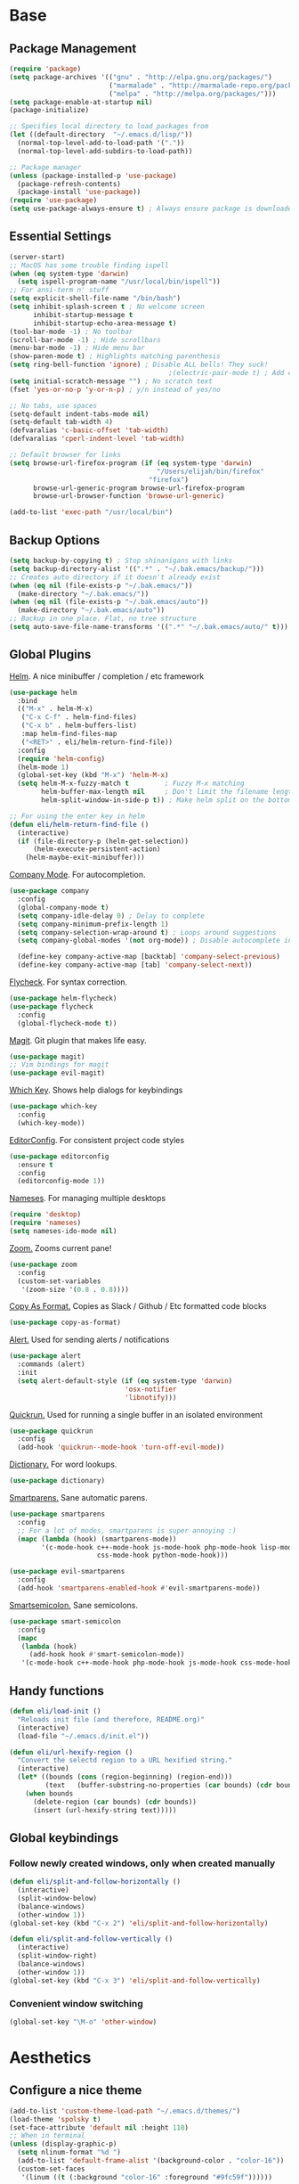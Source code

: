 * Base
** Package Management
   #+begin_src emacs-lisp :tangle yes
     (require 'package)
     (setq package-archives '(("gnu" . "http://elpa.gnu.org/packages/")
                              ("marmalade" . "http://marmalade-repo.org/packages/")
                              ("melpa" . "http://melpa.org/packages/")))
     (setq package-enable-at-startup nil)
     (package-initialize)

     ;; Specifies local directory to load packages from
     (let ((default-directory  "~/.emacs.d/lisp/"))
       (normal-top-level-add-to-load-path '("."))
       (normal-top-level-add-subdirs-to-load-path))

     ;; Package manager
     (unless (package-installed-p 'use-package)
       (package-refresh-contents)
       (package-install 'use-package))
     (require 'use-package)
     (setq use-package-always-ensure t) ; Always ensure package is downloaded
   #+end_src
** Essential Settings
   #+begin_src emacs-lisp :tangle yes
     (server-start)
     ;; MacOS has some trouble finding ispell
     (when (eq system-type 'darwin)
       (setq ispell-program-name "/usr/local/bin/ispell"))
     ;; For ansi-term n' stuff
     (setq explicit-shell-file-name "/bin/bash")
     (setq inhibit-splash-screen t ; No welcome screen
           inhibit-startup-message t
           inhibit-startup-echo-area-message t)
     (tool-bar-mode -1) ; No toolbar
     (scroll-bar-mode -1) ; Hide scrollbars
     (menu-bar-mode -1) ; Hide menu bar
     (show-paren-mode t) ; Highlights matching parenthesis
     (setq ring-bell-function 'ignore) ; Disable ALL bells! They suck!
                                             ;(electric-pair-mode t) ; Add closing pairs automatically
     (setq initial-scratch-message "") ; No scratch text
     (fset 'yes-or-no-p 'y-or-n-p) ; y/n instead of yes/no

     ;; No tabs, use spaces
     (setq-default indent-tabs-mode nil)
     (setq-default tab-width 4)
     (defvaralias 'c-basic-offset 'tab-width)
     (defvaralias 'cperl-indent-level 'tab-width)

     ;; Default browser for links
     (setq browse-url-firefox-program (if (eq system-type 'darwin)
                                          "/Users/elijah/bin/firefox"
                                        "firefox")
           browse-url-generic-program browse-url-firefox-program
           browse-url-browser-function 'browse-url-generic)

     (add-to-list 'exec-path "/usr/local/bin")
   #+end_src
** Backup Options
   #+begin_src emacs-lisp :tangle yes
     (setq backup-by-copying t) ; Stop shinanigans with links
     (setq backup-directory-alist '((".*" . "~/.bak.emacs/backup/")))
     ;; Creates auto directory if it doesn't already exist
     (when (eq nil (file-exists-p "~/.bak.emacs/"))
       (make-directory "~/.bak.emacs/"))
     (when (eq nil (file-exists-p "~/.bak.emacs/auto"))
       (make-directory "~/.bak.emacs/auto"))
     ;; Backup in one place. Flat, no tree structure
     (setq auto-save-file-name-transforms '((".*" "~/.bak.emacs/auto/" t)))
   #+end_src
** Global Plugins
   [[https://github.com/emacs-helm/helm][Helm]]. A nice minibuffer / completion / etc framework
   #+begin_src emacs-lisp :tangle yes
     (use-package helm
       :bind
       (("M-x" . helm-M-x)
        ("C-x C-f" . helm-find-files)
        ("C-x b" . helm-buffers-list)
        :map helm-find-files-map
        ("<RET>" . eli/helm-return-find-file))
       :config
       (require 'helm-config)
       (helm-mode 1)
       (global-set-key (kbd "M-x") 'helm-M-x)
       (setq helm-M-x-fuzzy-match t         ; Fuzzy M-x matching
             helm-buffer-max-length nil     ; Don't limit the filename length
             helm-split-window-in-side-p t)) ; Make helm split on the bottom edge

     ;; For using the enter key in helm
     (defun eli/helm-return-find-file ()
       (interactive)
       (if (file-directory-p (helm-get-selection))
           (helm-execute-persistent-action)
         (helm-maybe-exit-minibuffer)))
   #+end_src
   
   [[https://www.emacswiki.org/emacs/CompanyMode][Company Mode]]. For autocompletion.
   #+begin_src emacs-lisp :tangle yes
     (use-package company
       :config
       (global-company-mode t)
       (setq company-idle-delay 0) ; Delay to complete
       (setq company-minimum-prefix-length 1)
       (setq company-selection-wrap-around t) ; Loops around suggestions
       (setq company-global-modes '(not org-mode)) ; Disable autocomplete in org

       (define-key company-active-map [backtab] 'company-select-previous)
       (define-key company-active-map [tab] 'company-select-next))
   #+end_src

   [[https://github.com/flycheck/flycheck][Flycheck]]. For syntax correction.
   #+begin_src emacs-lisp :tangle yes
     (use-package helm-flycheck)
     (use-package flycheck
       :config
       (global-flycheck-mode t))
   #+end_src

   [[https://www.emacswiki.org/emacs/Magit][Magit]]. Git plugin that makes life easy.
   #+begin_src emacs-lisp :tangle yes
     (use-package magit)
     ;; Vim bindings for magit
     (use-package evil-magit)
   #+end_src
   
   [[https://github.com/justbur/emacs-which-key][Which Key]]. Shows help dialogs for keybindings
   #+begin_src emacs-lisp :tangle yes
     (use-package which-key
       :config
       (which-key-mode))
   #+end_src
   
   [[https://github.com/editorconfig/editorconfig-emacs][EditorConfig]]. For consistent project code styles
   #+begin_src emacs-lisp :tangle yes
     (use-package editorconfig
       :ensure t
       :config
       (editorconfig-mode 1))
   #+end_src

   [[https://www.emacswiki.org/emacs/nameses][Nameses]]. For managing multiple desktops
   #+begin_src emacs-lisp :tangle yes
     (require 'desktop)
     (require 'nameses)
     (setq nameses-ido-mode nil)
   #+end_src
   
   [[https://github.com/cyrus-and/zoom][Zoom.]] Zooms current pane!
   #+begin_src emacs-lisp :tangle yes
     (use-package zoom
       :config
       (custom-set-variables
        '(zoom-size '(0.8 . 0.8))))
   #+end_src

   [[https://github.com/sshaw/copy-as-format][Copy As Format.]] Copies as Slack / Github / Etc formatted code blocks
   #+begin_src emacs-lisp :tangle yes
     (use-package copy-as-format)
   #+end_src

   [[https://github.com/jwiegley/alert][Alert.]] Used for sending alerts / notifications
   
   #+begin_src emacs-lisp :tangle yes
     (use-package alert
       :commands (alert)
       :init
       (setq alert-default-style (if (eq system-type 'darwin)
                                  'osx-notifier
                                  'libnotify)))
   #+end_src

   [[https://github.com/syohex/emacs-quickrun][Quickrun.]] Used for running a single buffer in an isolated environment
   
   #+begin_src emacs-lisp :tangle yes
     (use-package quickrun
       :config
       (add-hook 'quickrun--mode-hook 'turn-off-evil-mode))
   #+end_src

   [[https://github.com/myrkr/dictionary-el][Dictionary.]] For word lookups.
   
   #+begin_src emacs-lisp :tangle yes
     (use-package dictionary)
   #+end_src
   
   [[https://github.com/Fuco1/smartparens][Smartparens.]] Sane automatic parens.
   
   #+begin_src emacs-lisp :tangle yes
     (use-package smartparens
       :config
       ;; For a lot of modes, smartparens is super annoying :)
       (mapc (lambda (hook) (smartparens-mode))
             '(c-mode-hook c++-mode-hook js-mode-hook php-mode-hook lisp-mode-hook
                           css-mode-hook python-mode-hook)))

     (use-package evil-smartparens
       :config
       (add-hook 'smartparens-enabled-hook #'evil-smartparens-mode))
   #+end_src

   [[https://github.com/iquiw/smart-semicolon][Smartsemicolon.]] Sane semicolons.

   #+begin_src emacs-lisp :tangle yes
     (use-package smart-semicolon
       :config
       (mapc
        (lambda (hook)
          (add-hook hook #'smart-semicolon-mode))
        '(c-mode-hook c++-mode-hook php-mode-hook js-mode-hook css-mode-hook)))
   #+end_src
** Handy functions
   #+begin_src emacs-lisp :tangle yes
     (defun eli/load-init ()
       "Reloads init file (and therefore, README.org)"
       (interactive)
       (load-file "~/.emacs.d/init.el"))

     (defun eli/url-hexify-region ()
       "Convert the selectd region to a URL hexified string."
       (interactive)
       (let* ((bounds (cons (region-beginning) (region-end)))
              (text   (buffer-substring-no-properties (car bounds) (cdr bounds))))
         (when bounds
           (delete-region (car bounds) (cdr bounds))
           (insert (url-hexify-string text)))))
   #+end_src
** Global keybindings
*** Follow newly created windows, only when created manually
   #+begin_src emacs-lisp :tangle yes
     (defun eli/split-and-follow-horizontally ()
       (interactive)
       (split-window-below)
       (balance-windows)
       (other-window 1))
     (global-set-key (kbd "C-x 2") 'eli/split-and-follow-horizontally)

     (defun eli/split-and-follow-vertically ()
       (interactive)
       (split-window-right)
       (balance-windows)
       (other-window 1))
     (global-set-key (kbd "C-x 3") 'eli/split-and-follow-vertically)
   #+end_src
*** Convenient window switching
   #+begin_src emacs-lisp :tangle yes
     (global-set-key "\M-o" 'other-window)
   #+end_src
* Aesthetics
** Configure a nice theme
   #+begin_src emacs-lisp :tangle yes
     (add-to-list 'custom-theme-load-path "~/.emacs.d/themes/")
     (load-theme 'spolsky t)
     (set-face-attribute 'default nil :height 110)
     ;; When in terminal
     (unless (display-graphic-p) 
       (setq nlinum-format "%d ")
       (add-to-list 'default-frame-alist '(background-color . "color-16"))
       (custom-set-faces
        '(linum ((t (:background "color-16" :foreground "#9fc59f"))))))
   #+end_src
** Fancy rainbox parens to sooth my eyes
   #+begin_src emacs-lisp :tangle yes
     (use-package rainbow-delimiters
       :config
       (add-hook 'prog-mode-hook #'rainbow-delimiters-mode))
   #+end_src
** Pretty symbols
*** Global
    #+BEGIN_SRC emacs-lisp :tangle yes
      (defun eli/pretty-symbol-push-default ()
        (push '("!=" . ?≢) prettify-symbols-alist)
        (push '("==" . ?≡) prettify-symbols-alist)
        (push '("<=" . ?≤) prettify-symbols-alist)
        (push '(">=" . ?≥) prettify-symbols-alist)
        (push '("=>" . ?⇒) prettify-symbols-alist))
    #+END_SRC
*** C & C++
    #+BEGIN_SRC emacs-lisp :tangle yes
      (mapc
       (lambda (hook)
         (add-hook hook (lambda ()
                          (eli/pretty-symbol-push-default)
                          (push '("NULL" . ?∅) prettify-symbols-alist)
                          (push '("||"   . ?∨) prettify-symbols-alist)
                          (push '("&&"   . ?∧) prettify-symbols-alist)
                          (push '("!"    . ?¬) prettify-symbols-alist)
                          (prettify-symbols-mode t))))
       '(c-mode-hook c++-mode-hook))
    #+END_SRC
*** Python
    #+BEGIN_SRC emacs-lisp :tangle yes
      (add-hook 'python-mode-hook
                (lambda ()
                  (eli/pretty-symbol-push-default)
                  (push '("def"     . ?ƒ) prettify-symbols-alist)
                  (push '("sum"     . ?Σ) prettify-symbols-alist)
                  (push '("**2"     . ?²) prettify-symbols-alist)
                  (push '("**3"     . ?³) prettify-symbols-alist)
                  (push '("None"    . ?∅) prettify-symbols-alist)
                  (push '("in"      . ?∈) prettify-symbols-alist)
                  (push '("not in"  . ?∉) prettify-symbols-alist)
                  (push '("or"      . ?∨) prettify-symbols-alist)
                  (push '("and"     . ?∧) prettify-symbols-alist)
                  (push '("not"     . ?¬) prettify-symbols-alist)
                  (push '("math.pi" . ?π) prettify-symbols-alist)
                  (prettify-symbols-mode t)))
    #+END_SRC
*** Lisp
    #+BEGIN_SRC emacs-lisp :tangle yes
      (add-hook 'emacs-lisp-mode-hook
                (lambda ()
                  (eli/pretty-symbol-push-default)
                  (push '("lambda"   . ?λ) prettify-symbols-alist)
                  (push '("defun"    . ?ƒ) prettify-symbols-alist)
                  (push '("defmacro" . ?μ) prettify-symbols-alist)
                  (push '("defvar"   . ?ν) prettify-symbols-alist)
                  (prettify-symbols-mode t)))
    #+END_SRC
*** PHP
    #+BEGIN_SRC emacs-lisp :tangle yes
      (add-hook 'php-mode-hook
                (lambda ()
                  (eli/pretty-symbol-push-default)
                  (push '("function" . ?ƒ) prettify-symbols-alist)
                  (push '("null"     . ?∅) prettify-symbols-alist)
                  (prettify-symbols-mode t)))
    #+END_SRC
*** Javascript
    #+BEGIN_SRC emacs-lisp :tangle yes
      (add-hook 'js-mode-hook
                (lambda ()
                  (eli/pretty-symbol-push-default)
                  (push '("function" . ?ƒ) prettify-symbols-alist)
                  (push '("null"     . ?∅) prettify-symbols-alist)
                  (push '("||"       . ?∨) prettify-symbols-alist)
                  (push '("&&"       . ?∧) prettify-symbols-alist)
                  (push '("!"        . ?¬) prettify-symbols-alist)
                  (prettify-symbols-mode t)))
    #+END_SRC
** Relative line numbers

   [[https://github.com/CodeFalling/nlinum-relative][Nlinum Relative]]. Relative line numbers n' stuff
   #+begin_src emacs-lisp :tangle yes
     (defun eli/line-numbers-mode () (interactive)
        (display-line-numbers-mode t)
        (setq display-line-numbers 'relative
              display-line-numbers-width 1))

     (if (version< "26.0.50" emacs-version)
         (mapc (lambda (hook) (add-hook hook 'eli/line-numbers-mode))
               '(prog-mode-hook web-mode-hook))
       (use-package nlinum-relative
         :config
         (nlinum-relative-setup-evil)
         (setq nlinum-relative-redisplay-delay 0.25)
         (setq nlinum-relative-current-symbol "")
         (add-hook 'prog-mode-hook 'nlinum-relative-mode)))
   #+end_src

** Rainbow mode (highlight CSS style hex colors)

   [[https://julien.danjou.info/projects/emacs-packages#rainbow-mode][Rainbow Mode]]. Highlights colors (~#ffffff~ syntax)
   See [[http://stackoverflow.com/questions/16048231/how-to-enable-a-non-global-minor-mode-by-default-on-emacs-startup][this StackOverflow post]] for how to enable it on a per-major-mode basis.
   #+begin_src emacs-lisp :tangle yes
     (use-package rainbow-mode
       :config
       ;; Enable for all programming modes
       (add-hook 'prog-mode-hook (lambda () (rainbow-mode 1))))
   #+end_src

** Delightful mode display

   [[https://www.emacswiki.org/emacs/DelightedModes][Delight.]] Makes the toolbar mode display more of a "delight"
   #+begin_src emacs-lisp :tangle yes
     (use-package delight
       :config
       (delight '((company-mode " Co" company)
                  (flycheck-mode " Fl" flycheck)
                  (undo-tree-mode nil undo-tree)
                  (which-key-mode nil which-key)
                  (helm-mode nil helm)
                  (editorconfig-mode nil editorconfig)
                  (rainbow-mode)
                  (evil-smartparens-mode nil evil-smartparens)
                  (smartparens-mode nil smartparens)
                  (smart-semicolon-mode nil smart-semicolon)
                  (auto-revert-mode nil autorevert))))
   #+end_src
   
** Nice unicode support
   [[https://github.com/rolandwalker/unicode-fonts][Unicode Fonts.]] Add unicode support for some OSs.
   #+begin_src emacs-lisp :tangle yes
     (use-package unicode-fonts
       :config
       (unicode-fonts-setup))
   #+end_src
* Evil Mode
** Load and configure evil
   #+begin_src emacs-lisp :tangle yes
     ;; For defining the leader key
     (use-package general)

     ;; Base evil package
     (use-package evil
       :demand
       :init
       ;; Unbind <C-u> for evil mode'
       (setq evil-want-C-u-scroll t)
       :config
       (evil-mode t)

       ;; Make asterisk search for dash-included-words
       (setq-default evil-symbol-word-search t)
       ;; Put the cursor in newly created panes
       ;;(setq evil-split-window-below t)
       ;;(setq evil-vsplit-window-right t)

       ;; Automatically opens helm after :e
       (define-key evil-ex-map "e " 'helm-find-files)

       (general-create-definer bind-leader
         :keymaps 'global
         :states '(normal emacs)
         :prefix "SPC")

       (general-define-key
        :states 'motion
        "k" 'evil-previous-visual-line
        "j" 'evil-next-visual-line)

       (general-define-key
        :states 'operator
        "k" 'evil-previous-line
        "j" 'evil-next-line)

       (general-define-key
        :states 'normal
        "C-z"  (lambda () (interactive)  (when (eq (display-graphic-p) nil) (suspend-frame))))

       (defun eli/helm-gtags-find-tag-at-point () (interactive)
          (helm-gtags-find-tag (thing-at-point 'symbol)))
       (defun eli/helm-gtags-find-rtag-at-point () (interactive)
          (helm-gtags-find-rtag (thing-at-point 'symbol)))

       (bind-leader
         "a" 'org-agenda
         "c" 'cfw:open-org-calendar
         "dl" 'dictionary-lookup-definition
         "ds" 'dictionary-search
         "e" 'gnus
         "f" 'helm-flycheck
         "g" 'magit-status
         "kr" 'helm-show-kill-ring
         "kk" 'kill-this-buffer
         "kw" 'kill-buffer-and-window
         "l" 'org-timeline
         "m" 'helm-mini
         "nl" 'nameses-load
         "nr" 'nameses-reset
         "ns" 'nameses-save
         "q" 'quickrun
         "r" 'recompile
         "sco" 'slack-channel-join
         "scs" 'slack-channel-select
         "sil" 'slack-im-list-update
         "sio" 'slack-im-open
         "sis" 'slack-im-select
         "ss" 'slack-start
         "tp" 'helm-gtags-pop-stack
         "tr" 'eli/helm-gtags-find-rtag-at-point
         "ts" 'helm-gtags-show-stack
         "tt" 'eli/helm-gtags-find-tag-at-point
         "w" 'save-buffer
         "x" 'helm-M-x
         "z" 'zoom))

     ;; Tpope's surround
     (use-package evil-surround
       :config
       (global-evil-surround-mode 1))
   #+end_src
** External config for powerline and evil powerline
   #+begin_src emacs-lisp :tangle yes
     ;; (~/.emacs.d/lisp/init-powerline.el)
     (require 'init-powerline)
   #+end_src
** Keybindings
   #+begin_src emacs-lisp :tangle yes
     ;; Disable evil-ex initial auto-fill
     (define-key evil-normal-state-map (kbd ":")
       '(lambda () 
          (interactive)
          (evil-ex "")))
   #+end_src
* Org Mode
** Basic
   #+begin_src emacs-lisp :tangle yes
     ;; Better looking org headers
     (use-package org-bullets
       :config
       (add-hook 'org-mode-hook (lambda () (org-bullets-mode 1))))

     (setq
      org-pretty-entities t ; Alows org to displayed UTF-8 chars like \alpha
      org-startup-truncated nil
      org-src-fontify-natively t
      org-agenda-files '("~/Dropbox/Notes/everything.org")
      org-src-window-setup 'current-window
      org-ellipsis " ⤵"
      ;; Allows custom inline image sizes
      org-image-actual-width nil
      ;; Makes inline latex previews bigger
      org-format-latex-options (plist-put org-format-latex-options :scale 1.7)
      org-export-latex-table-caption-above nil
      org-latex-table-caption-above nil
      org-latex-caption-above nil)

     (add-to-list 'auto-mode-alist '("\\.org\\'" . org-mode))
     (global-set-key "\C-cl" 'org-store-link)
     ;; To enable an agenda hotkey
     (global-set-key "\C-ca" 'org-agenda)
     (global-set-key "\C-cb" 'org-iswitchb)
   #+end_src
  
   Custom Org Keybindings
   #+begin_src emacs-lisp :tangle yes
    (define-key evil-normal-state-map (kbd "M-h") 'org-metaleft)
    (define-key evil-normal-state-map (kbd "M-s") 'org-metaright)
    (define-key evil-normal-state-map (kbd "M-e") 'org-latex-export-to-pdf)
   #+end_src
** Agenda
   #+begin_src emacs-lisp :tangle yes
    ;; Match those tagged with, are not scheduled/deadlined, are not DONE.
    (setq org-agenda-custom-commands
          '(("d" "non-[d]eadlined tasks"
             tags "-DEADLINE={.+}/!+TODO|+STARTED|+WAITING -SCHEDULED={.+}/!+TODO|+STARTED|+WAITING")))

    ;; Make the agenda schedule prettier
    (setq org-agenda-prefix-format
          '((agenda . " %i %-12t% s %b\n                           ")
            (timeline . "  % s")
            (todo . " %i %-12:c")
            (tags . " %i %-12:c")
            (search . " %i %-12:c")))

    (setq org-todo-keywords
          '((sequence "TODO" "STARTED" "WAITING" "|" "DONE")))

    ;; Hide DONE items
    (setq org-agenda-skip-scheduled-if-done t
          org-agenda-skip-deadline-if-done t)
    ;; Set a 30 day span, instead of a week view
    (setq org-agenda-start-day "-3d"
          org-agenda-span 30)
    (setq org-agenda-show-all-dates nil) ; Omit empty days in the agenda
    (setq org-deadline-warning-days 0) ; Disable pre-warnings
    ;; Hide the time grid by default
    (setq org-agenda-use-time-grid nil)
   #+end_src
** Calendar
   #+begin_src emacs-lisp :tangle yes
    (use-package calfw-org)
    (use-package calfw
      :config
      (require 'calfw-org)
     
      ;; Nicer Unicode characters
      (setq cfw:fchar-junction ?╋
            cfw:fchar-vertical-line ?┃
            cfw:fchar-horizontal-line ?━
            cfw:fchar-left-junction ?┣
            cfw:fchar-right-junction ?┫
            cfw:fchar-top-junction ?┯
            cfw:fchar-top-left-corner ?┏
            cfw:fchar-top-right-corner ?┓))
   #+end_src
** LaTeX
   Settings for exporting to LaTeX
   #+begin_src emacs-lisp :tangle yes
    (require 'ox-latex)
    (add-to-list 'org-latex-packages-alist '("" "minted"))
    (setq org-latex-listings 'minted)

    (setq org-latex-pdf-process
          '("pdflatex -shell-escape -interaction nonstopmode -output-directory %o %f"
            "pdflatex -shell-escape -interaction nonstopmode -output-directory %o %f"
            "pdflatex -shell-escape -interaction nonstopmode -output-directory %o %f"))

   #+end_src
* Language Modes
** Markdown
   #+begin_src emacs-lisp :tangle yes
(use-package markdown-mode
  :mode ("\\.\\(m\\(ark\\)?down\\|md\\)$" . markdown-mode)
  :config)
   #+end_src
** Prolog
   #+begin_src emacs-lisp :tangle yes
     (add-to-list 'auto-mode-alist '("\\.pro\\'" . prolog-mode))
     (add-hook 'prolog-mode-hook
               (lambda ()
                 (local-set-key (kbd "C-c C-c") 'prolog-compile-file)
                 (local-set-key (kbd "<backtab>") 'ediprolog-dwim)))
   #+end_src
** Matlab
   #+begin_src emacs-lisp :tangle yes
     (add-to-list 'custom-theme-load-path "~/.emacs.d/lisp/matlab-emacs")
     (load-library "matlab-load")
     (matlab-cedet-setup)
     (autoload 'matlab-mode "matlab" "Matlab Editing Mode" t)
     (add-to-list
      'auto-mode-alist
      '("\\.m$" . matlab-mode))
     (setq matlab-indent-function t)
     (setq matlab-shell-command "matlab")
     ;; elisp setup for matlab-mode:
     (setq matlab-shell-command-switches (list "-nodesktop" "-nosplash"))
   #+end_src
** C/C++
   #+begin_src emacs-lisp :tangle yes
     (require 'cc-mode)

     (use-package helm-gtags)
     (use-package company-irony
       :config
       (add-hook 'irony-mode-hook (lambda ()
                                    (add-to-list 'company-backends 'company-irony))))
     (use-package flycheck-irony
       :config
       (add-hook 'irony-mode-hook 'flycheck-irony-setup))
     (use-package irony
       :config
       ;(add-hook 'c++-mode-hook 'irony-mode)
       ;(add-hook 'c-mode-hook 'irony-mode)
       (add-hook 'irony-mode-hook 'irony-cdb-autosetup-compile-options))
   #+end_src
** Blarb
   #+begin_src emacs-lisp :tangle yes
     (require 'blarb-mode)
   #+end_src
** CSV
   #+begin_src emacs-lisp :tangle yes
     (use-package csv-mode
       :mode ("\\.csv$" . csv-mode)
       :config
       (add-hook 'csv-mode-hook
                 (lambda () (define-key csv-mode-map (kbd "C-c C-c") (defun csv-align-visible (&optional arg) "Align visible fields" (interactive "P") (csv-align-fields nil (window-start) (window-end)))))))
   #+end_src
   
** Python
   #+begin_src emacs-lisp :tangle yes
     (when (eq system-type 'darwin)
       (setq python-shell-interpreter "/usr/local/bin/python3"))
     (add-hook 'python-mode-hook
               (lambda ()
                 (add-to-list 'company-backends 'company-jedi)
                 (define-key python-mode-map (kbd "C-c C-d") 'jedi:show-doc)))
   #+end_src
** Elisp
   #+begin_src emacs-lisp :tangle yes
     (with-eval-after-load 'flycheck
       (setq-default flycheck-disabled-checkers '(emacs-lisp-checkdoc)))
   #+end_src
** Web
   #+begin_src emacs-lisp :tangle yes
     (use-package web-mode
       :config
       (add-to-list 'auto-mode-alist '("\\.tsx$" . web-mode))
       (add-to-list 'auto-mode-alist '("\\.html\\.twig$" . web-mode))
       (setq web-mode-enable-auto-closing t
             web-mode-enable-auto-indentation t))
   #+end_src
   
   Some functions for more easily narrowing script and style tags in web mode.
   
   #+begin_src emacs-lisp :tangle yes
     ;; Based on a gist by ceving: https://gist.github.com/ceving/7ba174960b9dd3516fff

     (defun eli/narrow-to-html-style ()
       "Narrow a HTML buffer to the style part and switch to css-mode."
       (interactive)
       (widen)
       (goto-char (point-min))
       (re-search-forward "<style")
       (forward-line 1)
       (beginning-of-line)
       (let ((b (point)))
         (re-search-forward "</style>")
         (beginning-of-line)
         (let ((e (point)))
           (narrow-to-region b e)
           (css-mode))))

     (defun eli/narrow-to-html-script ()
       "Narrow a HTML buffer to the script part and switch to js-mode."
       (interactive)
       (widen)
       (goto-char (point-min))
       (re-search-forward "<script")
       (forward-line 1)
       (beginning-of-line)
       (let ((b (point)))
         (re-search-forward "</script>")
         (beginning-of-line)
         (let ((e (point)))
           (narrow-to-region b e)
           (js-mode))))

     (defun eli/widen-to-html ()
       "Widen a HTML buffer and reenable web-mode."
       (interactive)
       (widen)
       (web-mode))

     (defun eli/html-smart-narrow ()
       "Intelligently narrow or widen an HTML script or style tag."
       (interactive)

       (let ((lang (web-mode-language-at-pos (point))))
         (cond ((string= 'web-mode major-mode)
                (cond ((string= lang "javascript") (eli/narrow-to-html-script))
                      ((string= lang "css") (eli/narrow-to-html-style))))
               ((string= 'js-mode major-mode)
                (eli/widen-to-html))
               ((string= 'css-mode major-mode)
                (when (string= lang "css")
                  (eli/widen-to-html))))))

     (defun eli/bind-html-smart-narrow ()
       (local-set-key (kbd "C-x n SPC") 'eli/html-smart-narrow))

     (add-hook 'web-mode-hook 'eli/bind-html-smart-narrow)
     (add-hook 'js-mode-hook 'eli/bind-html-smart-narrow)
     (add-hook 'css-mode-hook 'eli/bind-html-smart-narrow)
   #+end_src
** PHP
   #+begin_src emacs-lisp :tangle yes
     (use-package php-mode
       :config
       (add-to-list 'auto-mode-alist '("\\.php$" . php-mode))
       (add-to-list 'auto-mode-alist '("\\.inc" . php-mode)))

     (use-package php-extras
       :config
       (add-hook 'php-mode-hook (lambda ()
                                  (php-extras-eldoc-documentation-function)
                                  (auto-complete-mode -1))))
   #+end_src
** JavaScript
   #+begin_src emacs-lisp :tangle yes
     (use-package flycheck-flow
       :config
       (add-hook 'javascript-mode-hook 'flycheck-mode))
     (use-package company-flow
       :config
       (eval-after-load 'company
         '(add-to-list 'company-backends 'company-flow)))
   #+end_src
   
** C#
   #+begin_src emacs-lisp :tangle yes
     (use-package csharp-mode)
     (use-package omnisharp
       :after company
       :config
       (setq omnisharp-server-executable-path "/usr/local/omnisharp/run.sh")
       (add-hook 'csharp-mode-hook 'omnisharp-mode)
       (add-to-list 'company-backends 'company-omnisharp)

       :bind
       (:map omnisharp-mode-map
             ("C-c C-c" . omnisharp-run-code-action-refactoring)))
   #+end_src

** YAML
   #+begin_src emacs-lisp :tangle yes
     (use-package yaml-mode)
   #+end_src
** Bison
   #+begin_src emacs-lisp :tangle yes
     (use-package bison-mode)
   #+end_src
* Apps
** Gnus
   #+begin_src emacs-lisp :tangle yes
     (use-package gnus
       :config
       (setq user-mail-address "elimirks@gmail.com"
             user-full-name "Elijah Mirecki")

       (setq gnus-select-method
             '(nnimap "gmail"
                      (nnimap-address "imap.gmail.com")
                      (nnimap-server-port "imaps")
                      (nnimap-stream ssl)))

       (setq gnus-posting-styles
             `((".*"
                (address "elimirks@gmail.com")
                (name "Elijah Mirecki")
                ("X-Message-SMTP-Method" "smtp smtp.gmail.com 587"))
               ;; Carpages.ca (work) email
               ("^nnimap[+]rackspace*"
                (address "elijah@carpages.ca")
                (name "Elijah Mirecki")
                ("X-Message-SMTP-Method" "smtp smtp.emailsrvr.com 25"))))

       (add-to-list 'gnus-secondary-select-methods
                    '(nnimap "rackspace"
                             (nnimap-address "secure.emailsrvr.com")
                             (nnimap-server-port 993)
                             (nnimap-stream ssl)
                             (nnir-search-engine imap)
                             (nnmail-expiry-wait 90)))

       (setq gnus-permanently-visible-groups ".*INBOX.*")

       ;; Display attachment images inline
       (add-to-list 'mm-attachment-override-types "image/.*"))

     ;; "Big Brother DataBase", for address book
     (use-package bbdb
       :config
       (add-hook 'gnus-startup-hook 'bbdb-insinuate-gnus)
       ;; Disable helm for creating BBDB entries - It caused annoying completion issues
       (add-to-list 'helm-completing-read-handlers-alist
                    '(bbdb-create . nil))
       (bbdb-insinuate-message)
       (setq
        bbdb-file "~/Dropbox/Notes/bbdb"
        bbdb-always-add-address t
        bbdb/mail-auto-create-p 'bbdb-ignore-some-messages-hook
        bbdb-ignore-some-messages-alist '(( "From" . "no.?reply\\|DAEMON\\|daemon\\|facebookmail\\|twitter"))))
   #+end_src
** DocViewMode
   This mode is for document viewing, such as PDFs.

   #+begin_src emacs-lisp :tangle yes
     ;; Evil mode caused the document to blink - this fixes it
     (evil-set-initial-state 'doc-view-mode 'emacs)
     (add-hook 'doc-view-mode-hook
               (lambda ()
                 (set (make-local-variable 'evil-emacs-state-cursor) (list nil))))
   #+end_src
** ERC
   #+begin_src emacs-lisp :tangle yes
     (use-package erc
       :config
       (setq erc-hide-list '("JOIN" "PART" "QUIT")))
   #+end_src
** Slack
   #+begin_src emacs-lisp :tangle yes
     (use-package slack
       :commands (slack-start)
       :init
       (setq slack-buffer-emojify t) ;; if you want to enable emoji, default nil
       (setq slack-prefer-current-team t)
       :config

       ;; Only use Slack company completion to avoid annoying word completion
       (make-local-variable 'company-backends)
       (setq company-backends '((company-slack-backend)))

       (add-hook 'slack-mode-hook
                 '(lambda ()
                    (flycheck-mode -1)
                    (company-mode -1)))

       ;; Disable helm for file uploads - it gets stuck in a loop :/
       (add-to-list 'helm-completing-read-handlers-alist
                    '(slack-file-upload . nil))

       (evil-define-key 'normal slack-info-mode-map
         ",u" 'slack-room-update-messages)
       (evil-define-key 'normal slack-mode-map
         ",c" 'slack-buffer-kill
         ",ra" 'slack-message-add-reaction
         ",rr" 'slack-message-remove-reaction
         ",rs" 'slack-message-show-reaction-users
         ",pl" 'slack-room-pins-list
         ",pa" 'slack-message-pins-add
         ",pr" 'slack-message-pins-remove
         ",mm" 'slack-message-write-another-buffer
         ",me" 'slack-message-edit
         ",md" 'slack-message-delete
         ",u" 'slack-room-update-messages
         ",2" 'slack-message-embed-mention
         ",3" 'slack-message-embed-channel
         "\C-n" 'slack-buffer-goto-next-message
         "\C-p" 'slack-buffer-goto-prev-message)
       (evil-define-key 'normal slack-edit-message-mode-map
         ",k" 'slack-message-cancel-edit
         ",s" 'slack-message-send-from-buffer
         ",2" 'slack-message-embed-mention
         ",3" 'slack-message-embed-channel))
   #+end_src
   
   Function to select a new team programatically

   #+begin_src emacs-lisp :tangle yes
     (defun eli/slack-change-to-team (team-name)
       "Changes the current Slack team - nice for setting a default team in config"
       (interactive)
       (let ((team (slack-team-find-by-name team-name)))
         (when team
           (progn
             (setq slack-current-team team)
             (slack-team-connect team))
           (message (concat "No such Slack team: " team-name)))))
   #+end_src
** MultiTerm
   #+begin_src emacs-lisp :tangle yes
     (use-package multi-term
       :config
       (evil-define-key 'normal term-mode-map
         (kbd "RET") 'term-send-return)

       (setq multi-term-program "/bin/zsh"))
   #+end_src
** REST Client

   [[https://github.com/pashky/restclient.el][REST Client]]. A handy client for testing REST APIs

   #+begin_src emacs-lisp :tangle yes
     (use-package restclient
       :config
       (add-to-list 'auto-mode-alist '("\\.http$" . restclient-mode))
       (define-key restclient-mode-map (kbd "C-c C-e") 'eli/url-hexify-region)
       (defconst restclient-method-url-regexp
         "^\\(GET\\|POST\\|DELETE\\|PUT\\|HEAD\\|OPTIONS\\|PATCH\\|LINK\\|UNLINK\\) \\(.*\\)$"))
     (use-package restclient-helm)
     (use-package company-restclient
       :config
       (add-hook 'restclient-mode-hook
                 (lambda () (set (make-local-variable 'company-backends) (list 'company-restclient)))))
   #+end_src
** xkcd
   
   Show the latest xkcd on startup.
  
   #+begin_src emacs-lisp :tangle yes
     (use-package xkcd
       :config
       (define-key xkcd-mode-map (kbd "C-c n") 'xkcd-next)
       (define-key xkcd-mode-map (kbd "C-c p") 'xkcd-prev)
       (define-key xkcd-mode-map (kbd "C-c r") 'xkcd-rand)
       (define-key xkcd-mode-map (kbd "C-c a") 'xkcd-alt-text)
       ;; Show on startup
       (xkcd))
   #+end_src
